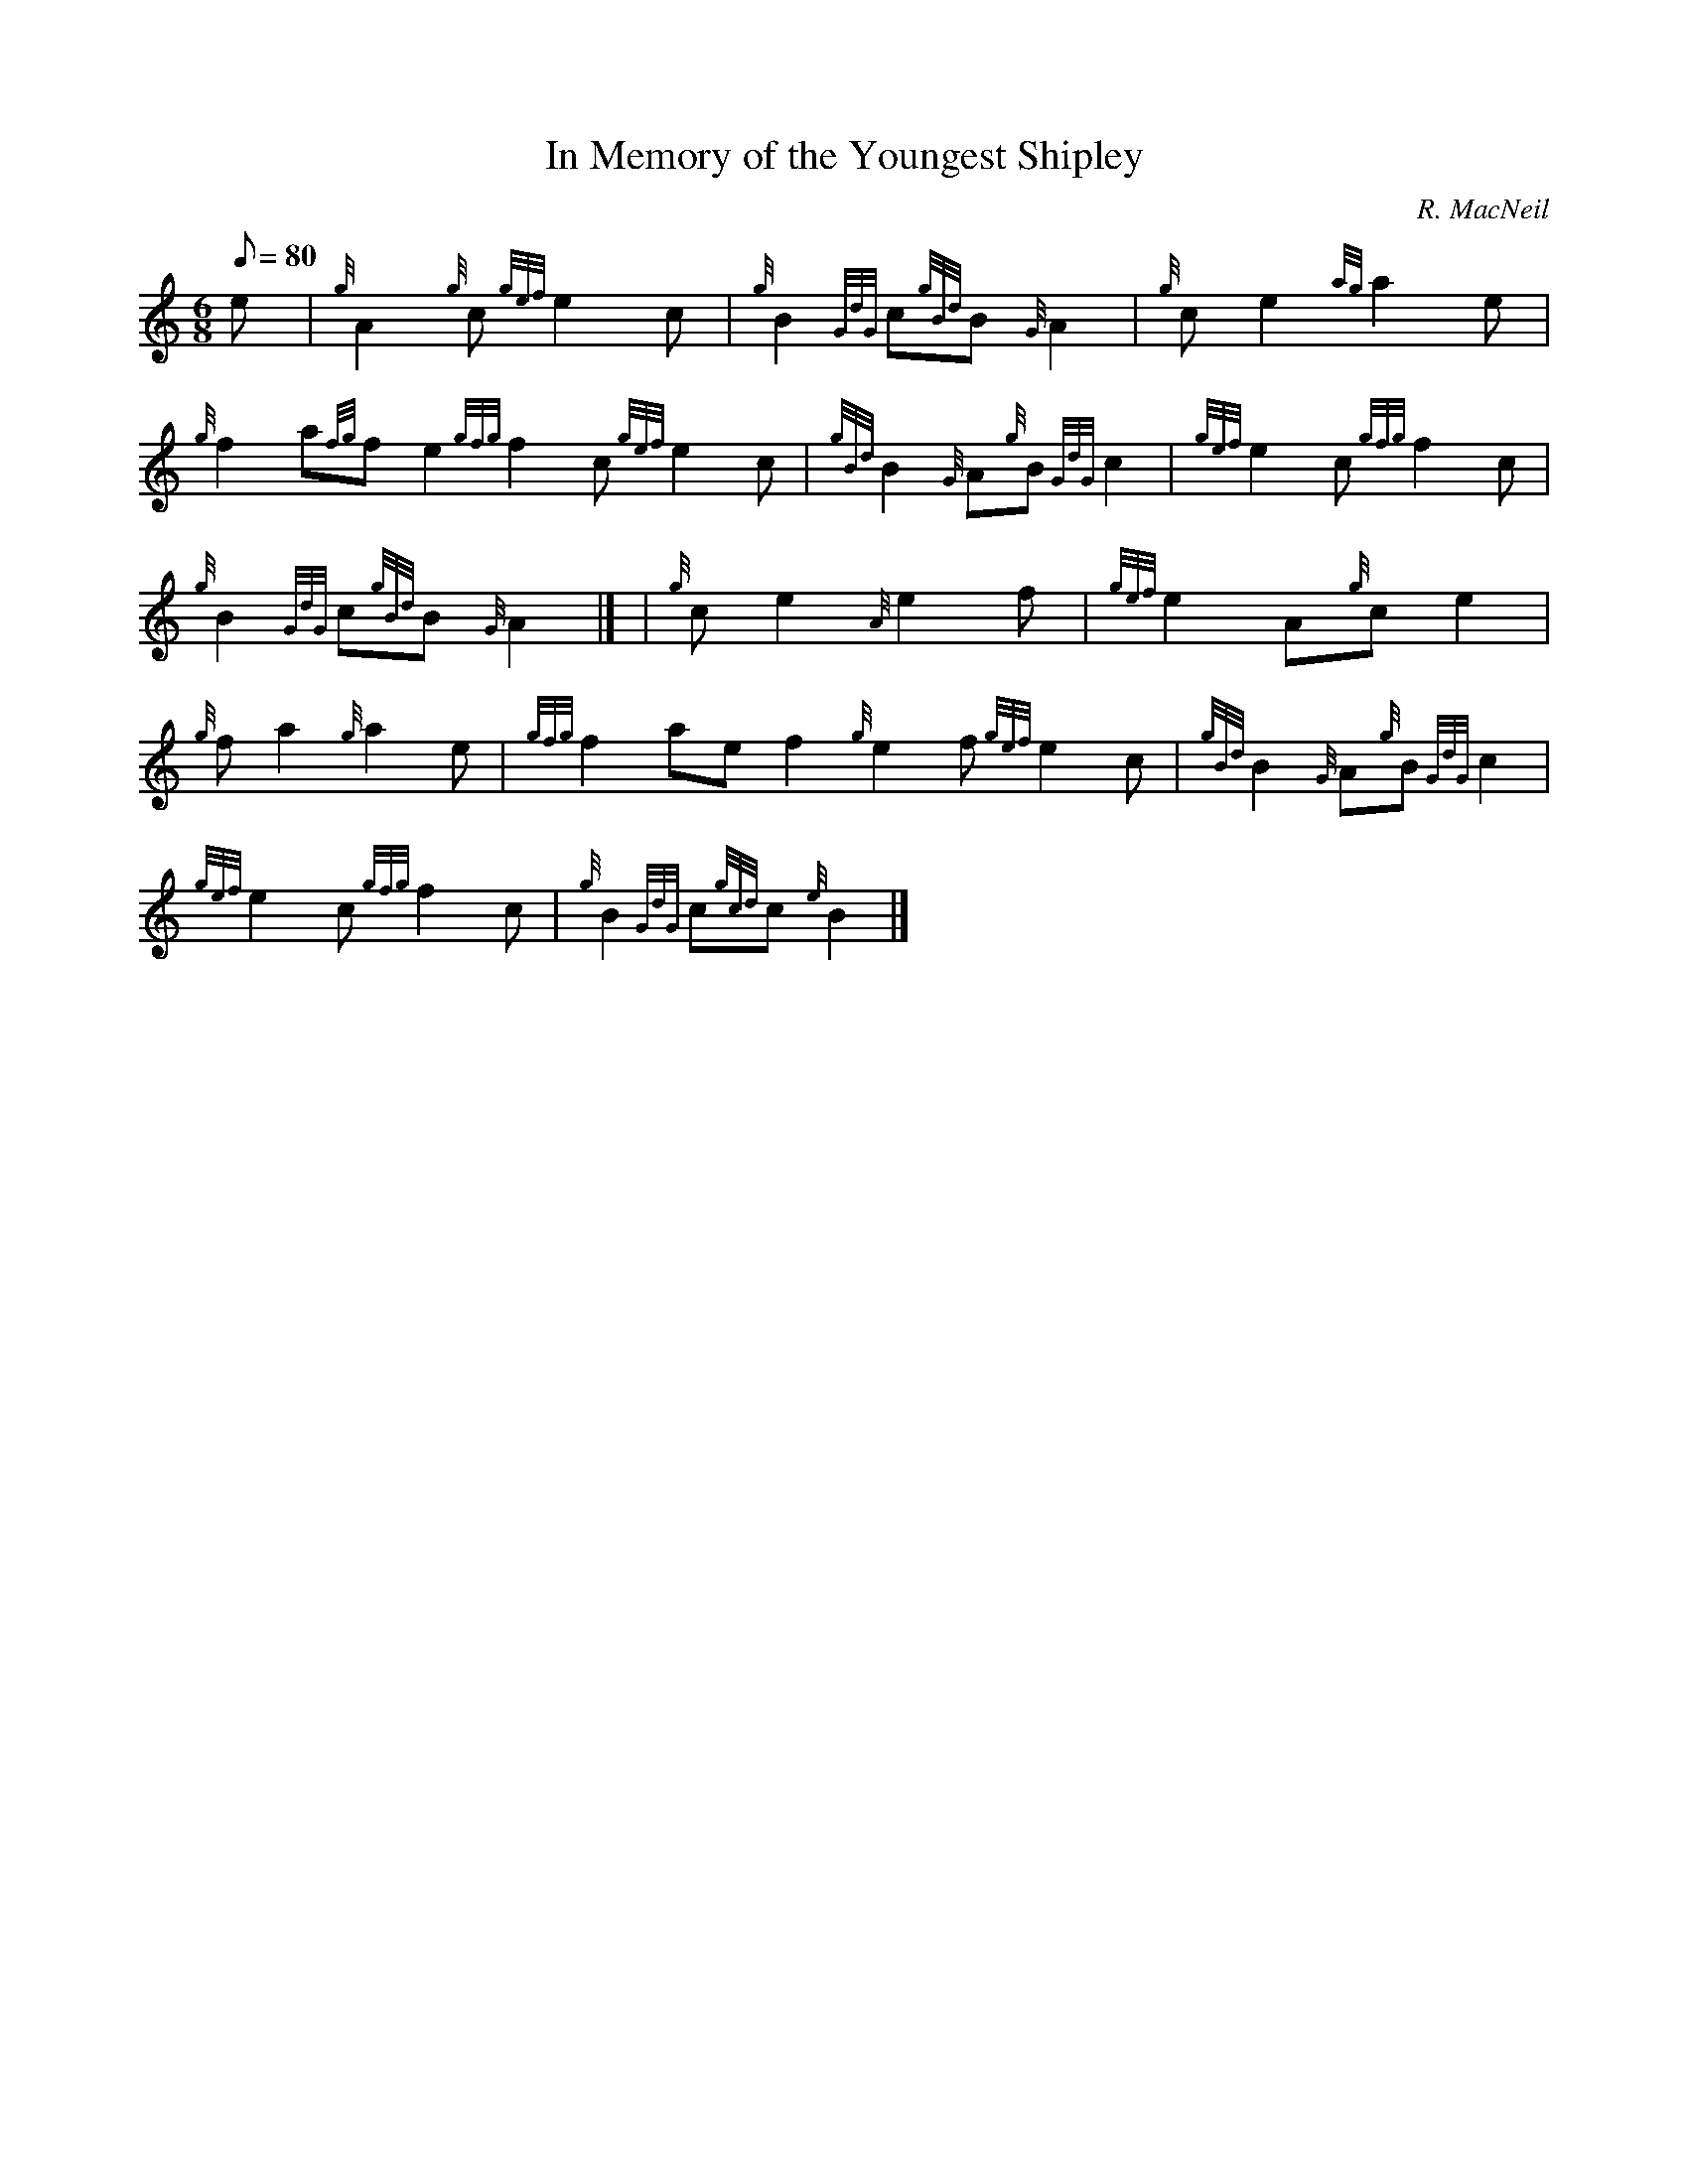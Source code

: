 X:1
T:In Memory of the Youngest Shipley
M:6/8
L:1/8
Q:80
C:R. MacNeil
S:Slow Air
K:HP
e[ | \
{g}A2{g}c{gef}e2c | \
{g}B2{GdG}c{gBd}B{G}A2 | \
{g}ce2{ag}a2e |
{g}f2a{fg}fe2{gfg}f2c{gef}e2c | \
{gBd}B2{G}A{g}B{GdG}c2 | \
{gef}e2c{gfg}f2c |
{g}B2{GdG}c{gBd}B{G}A2|] [ | \
{g}ce2{A}e2f | \
{gef}e2A{g}ce2 |
{g}fa2{g}a2e | \
{gfg}f2aef2{g}e2f{gef}e2c | \
{gBd}B2{G}A{g}B{GdG}c2 |
{gef}e2c{gfg}f2c | \
{g}B2{GdG}c{gcd}c{e}B2|]
